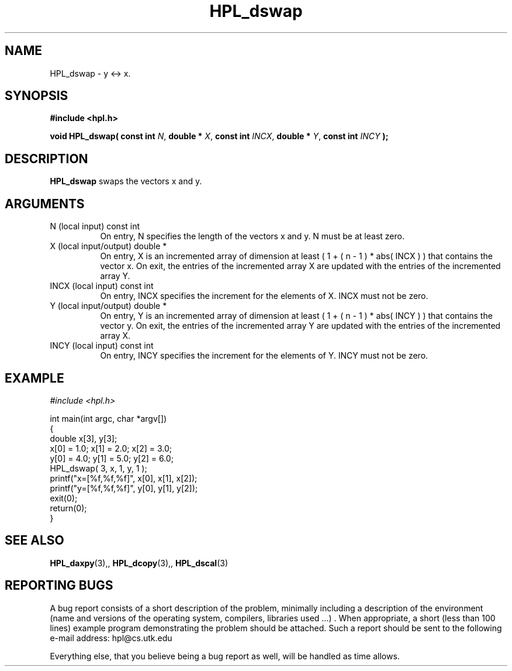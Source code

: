 .TH HPL_dswap 3 "September 27, 2000" "HPL 1.0" "HPL Library Functions"
.SH NAME
HPL_dswap \- y <-> x.
.SH SYNOPSIS
\fB\&#include <hpl.h>\fR
 
\fB\&void\fR
\fB\&HPL_dswap(\fR
\fB\&const int\fR
\fI\&N\fR,
\fB\&double *\fR
\fI\&X\fR,
\fB\&const int\fR
\fI\&INCX\fR,
\fB\&double *\fR
\fI\&Y\fR,
\fB\&const int\fR
\fI\&INCY\fR
\fB\&);\fR
.SH DESCRIPTION
\fB\&HPL_dswap\fR
swaps the vectors x and y.
.SH ARGUMENTS
.TP 8
N       (local input)                 const int
On entry, N specifies the length of the vectors  x  and  y. N
must be at least zero.
.TP 8
X       (local input/output)          double *
On entry,  X  is an incremented array of dimension  at  least
( 1 + ( n - 1 ) * abs( INCX ) )  that  contains the vector x.
On exit, the entries of the incremented array  X  are updated
with the entries of the incremented array Y.
.TP 8
INCX    (local input)                 const int
On entry, INCX specifies the increment for the elements of X.
INCX must not be zero.
.TP 8
Y       (local input/output)          double *
On entry,  Y  is an incremented array of dimension  at  least
( 1 + ( n - 1 ) * abs( INCY ) )  that  contains the vector y.
On exit, the entries of the incremented array  Y  are updated
with the entries of the incremented array X.
.TP 8
INCY    (local input)                 const int
On entry, INCY specifies the increment for the elements of Y.
INCY must not be zero.
.SH EXAMPLE
\fI\&#include <hpl.h>\fR
 
int main(int argc, char *argv[])
.br
{
.br
   double x[3], y[3];
.br
   x[0] = 1.0; x[1] = 2.0; x[2] = 3.0;
.br
   y[0] = 4.0; y[1] = 5.0; y[2] = 6.0;
.br
   HPL_dswap( 3, x, 1, y, 1 );
.br
   printf("x=[%f,%f,%f]", x[0], x[1], x[2]);
.br
   printf("y=[%f,%f,%f]", y[0], y[1], y[2]);
.br
   exit(0);
.br
   return(0);
.br
}
.SH SEE ALSO
.BR HPL_daxpy (3),,
.BR HPL_dcopy (3),,
.BR HPL_dscal (3)
.SH REPORTING BUGS
A  bug report consists of a short description of the problem,
minimally  including a description of  the  environment (name
and versions  of  the operating  system, compilers, libraries
used ...) .  When appropriate,  a short (less than 100 lines)
example program demonstrating the problem should be attached.
Such a report should be sent to the following e-mail address:
hpl@cs.utk.edu                                               
                                                             
Everything else, that you believe being a bug report as well,
will be handled as time allows.                              
